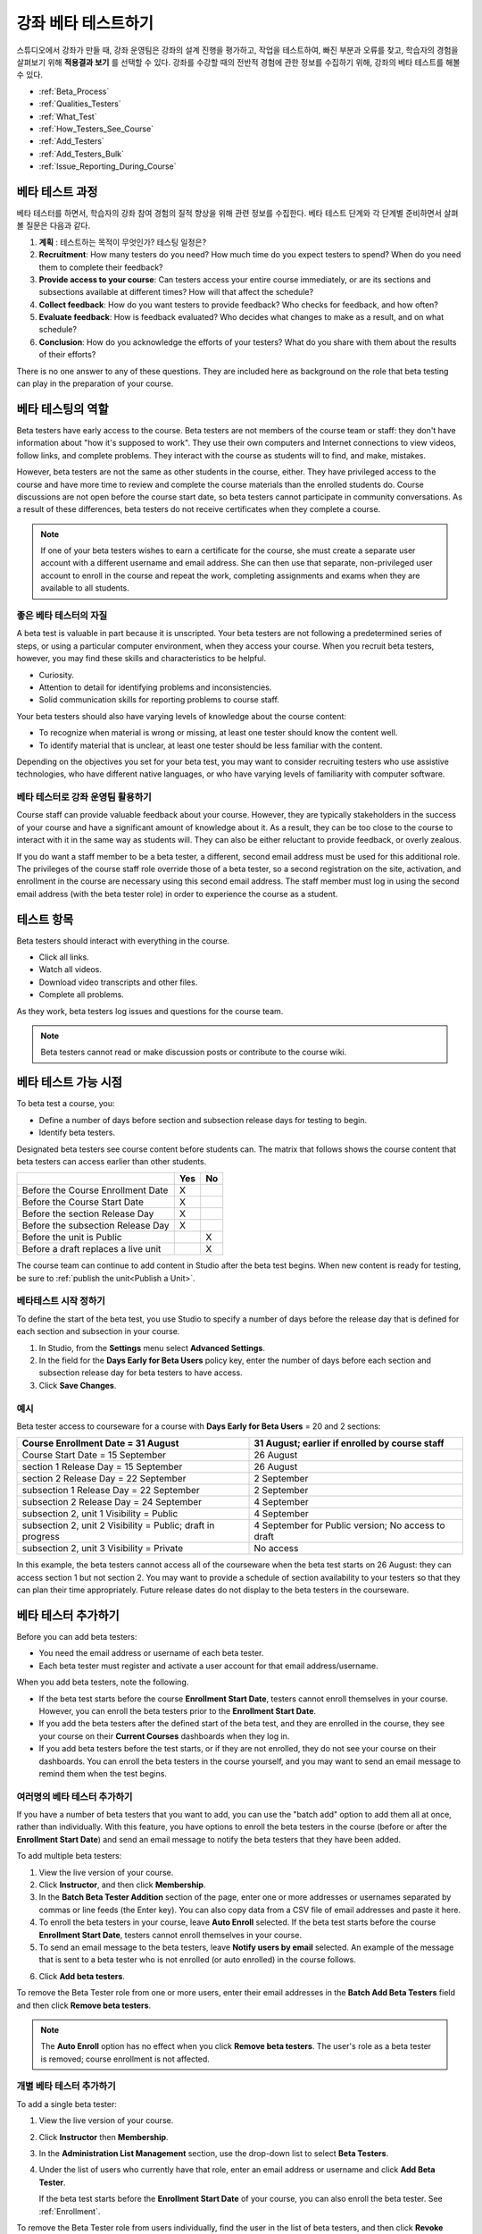 .. _Beta_Testing:

#############################
강좌 베타 테스트하기
#############################

스튜디오에서 강좌가 만들 때, 강좌 운영팀은 강좌의 설계 진행을 평가하고, 작업을  테스트하여, 빠진 부분과 오류를 찾고, 학습자의 경험을 살펴보기 위해 **적용결과 보기** 를 선택할 수 있다. 강좌를 수강할 때의 전반적 경험에 관한 정보를 수집하기 위해, 강좌의 베타 테스트를 해볼 수 있다. 

* :ref:`Beta_Process`
* :ref:`Qualities_Testers`
* :ref:`What_Test`
* :ref:`How_Testers_See_Course`
* :ref:`Add_Testers`
* :ref:`Add_Testers_Bulk`
* :ref:`Issue_Reporting_During_Course`

.. _Beta_Process:

******************************************
베타 테스트 과정
******************************************

베타 테스터를 하면서, 학습자의 강좌 참여 경험의 질적 향상을 위해 관련 정보를 수집한다. 베타 테스트 단계와 각 단계별 준비하면서 살펴볼 질문은 다음과 같다. 

#. **계획** : 테스트하는 목적이 무엇인가?  테스팅 일정은?

#. **Recruitment**: How many testers do you need? How much time do you expect
   testers to spend? When do you need them to complete their feedback?

#. **Provide access to your course**: Can testers access your entire course
   immediately, or are its sections and subsections available at different
   times? How will that affect the schedule?

#. **Collect feedback**: How do you want testers to provide feedback? Who checks
   for feedback, and how often?

#. **Evaluate feedback**: How is feedback evaluated? Who decides what changes to
   make as a result, and on what schedule?

#. **Conclusion**: How do you acknowledge the efforts of your testers? What do
   you share with them about the results of their efforts?

There is no one answer to any of these questions. They are included here as
background on the role that beta testing can play in the preparation of your
course.

.. _Qualities_Testers:

***************************************
베타 테스팅의 역할
***************************************

Beta testers have early access to the course. Beta testers are not members of
the course team or staff: they don't have information about "how it's supposed
to work". They use their own computers and Internet connections to view
videos, follow links, and complete problems. They interact with the course as
students will to find, and make, mistakes.

However, beta testers are not the same as other students in the course,
either. They have privileged access to the course and have more time to review
and complete the course materials than the enrolled students do. Course
discussions are not open before the course start date, so beta testers cannot
participate in community conversations. As a result of these differences, beta
testers do not receive certificates when they complete a course.

.. note:: If one of your beta testers wishes to earn a certificate for the 
 course, she must create a separate user account with a different username and
 email address. She can then use that separate, non-privileged user account to
 enroll in the course and repeat the work, completing assignments and exams
 when they are available to all students.

==================================
좋은 베타 테스터의 자질
==================================

A beta test is valuable in part because it is unscripted. Your beta testers are
not following a predetermined series of steps, or using a particular computer
environment, when they access your course. When you recruit beta testers,
however, you may find these skills and characteristics to be helpful.

* Curiosity.

* Attention to detail for identifying problems and inconsistencies.

* Solid communication skills for reporting problems to course staff. 

Your beta testers should also have varying levels of knowledge about the course
content:

* To recognize when material is wrong or missing, at least one tester should
  know the content well.

* To identify material that is unclear, at least one tester should be less
  familiar with the content.

Depending on the objectives you set for your beta test, you may want to consider
recruiting testers who use assistive technologies, who have different native
languages, or who have varying levels of familiarity with computer software.

=========================================
베타 테스터로 강좌 운영팀 활용하기
=========================================

Course staff can provide valuable feedback about your course. However, they are
typically stakeholders in the success of your course and have a significant
amount of knowledge about it. As a result, they can be too close to the course
to interact with it in the same way as students will. They can also be either
reluctant to provide feedback, or overly zealous.

If you do want a staff member to be a beta tester, a different, second email
address must be used for this additional role. The privileges of the course
staff role override those of a beta tester, so a second registration on the
site, activation, and enrollment in the course are necessary using this second
email address. The staff member must log in using the second email address (with
the beta tester role) in order to experience the course as a student.

.. _What_Test:

*********************************
테스트 항목
*********************************

Beta testers should interact with everything in the course. 

* Click all links.

* Watch all videos.

* Download video transcripts and other files.

* Complete all problems. 

As they work, beta testers log issues and questions for the course team.

.. note:: Beta testers cannot read or make discussion posts or contribute to 
 the course wiki.

.. _How_Testers_See_Course:

******************************************
베타 테스트 가능 시점
******************************************

To beta test a course, you: 

* Define a number of days before section and subsection release days for testing
  to begin.

* Identify beta testers.

Designated beta testers see course content before students can. The matrix
that follows shows the course content that beta testers can access earlier
than other students.

+-------------------------------------------+------+------+
|                                           | Yes  |  No  |
+===========================================+======+======+
| Before the Course Enrollment Date         |  X   |      |
+-------------------------------------------+------+------+
| Before the Course Start Date              |  X   |      |
+-------------------------------------------+------+------+
| Before the section Release Day            |  X   |      |
+-------------------------------------------+------+------+
| Before the subsection Release Day         |  X   |      |
+-------------------------------------------+------+------+
| Before the unit is Public                 |      |   X  |
+-------------------------------------------+------+------+
| Before a draft replaces a live unit       |      |   X  |
+-------------------------------------------+------+------+

The course team can continue to add content in Studio after the beta test
begins. When new content is ready for testing, be sure to :ref:`publish the
unit<Publish a Unit>`.

================================
베타테스트 시작 정하기 
================================

To define the start of the beta test, you use Studio to specify a number of days
before the release day that is defined for each section and subsection in your
course.

#. In Studio, from the **Settings** menu select **Advanced Settings**.

#. In the field for the **Days Early for Beta Users** policy key, enter the
   number of days before each section and subsection release day for beta
   testers to have access.

#. Click **Save Changes**.

===========
예시
===========

.. Is this example helpful? how can we assess whether it is frightening/confusing to course team, or helpful?

Beta tester access to courseware for a course with **Days Early for Beta Users**
= 20 and 2 sections:

+-------------------------------------------+------------------------------------------------+
| Course Enrollment Date = 31 August        | 31 August; earlier if enrolled by course staff |
+===========================================+================================================+
| Course Start Date = 15 September          | 26 August                                      |
+-------------------------------------------+------------------------------------------------+
| section 1 Release Day = 15 September      | 26 August                                      |
+-------------------------------------------+------------------------------------------------+
| section 2 Release Day = 22 September      | 2 September                                    |
+-------------------------------------------+------------------------------------------------+
| subsection 1 Release Day = 22 September   | 2 September                                    |
+-------------------------------------------+------------------------------------------------+
| subsection 2 Release Day = 24 September   | 4 September                                    |
+-------------------------------------------+------------------------------------------------+
| subsection 2, unit 1 Visibility = Public  | 4 September                                    |
+-------------------------------------------+------------------------------------------------+
| subsection 2, unit 2 Visibility = Public; | 4 September for Public version;                |
| draft in progress                         | No access to draft                             |
+-------------------------------------------+------------------------------------------------+
| subsection 2, unit 3 Visibility = Private | No access                                      |
+-------------------------------------------+------------------------------------------------+

In this example, the beta testers cannot access all of the courseware when the
beta test starts on 26 August: they can access section 1 but not section 2. You
may want to provide a schedule of section availability to your testers so that
they can plan their time appropriately. Future release dates do not display to
the beta testers in the courseware.

.. _Add_Testers:

*********************************
베타 테스터 추가하기
*********************************

Before you can add beta testers:

* You need the email address or username of each beta tester. 

* Each beta tester must register and activate a user account for that email
  address/username.

When you add beta testers, note the following. 

* If the beta test starts before the course **Enrollment Start Date**, testers
  cannot enroll themselves in your course. However, you can enroll the beta
  testers prior to the **Enrollment Start Date**.

* If you add the beta testers after the defined start of the beta test, and
  they are enrolled in the course, they see your course on their **Current
  Courses** dashboards when they log in.

* If you add beta testers before the test starts, or if they are not enrolled,
  they do not see your course on their dashboards. You can enroll the beta
  testers in the course yourself, and you may want to send an email message to
  remind them when the test begins.

.. _Add_Testers_Bulk:

================================
여러명의 베타 테스터 추가하기
================================

If you have a number of beta testers that you want to add, you can use the
"batch add" option to add them all at once, rather than individually. With this
feature, you have options to enroll the beta testers in the course (before or
after the **Enrollment Start Date**) and send an email message to notify the
beta testers that they have been added.

To add multiple beta testers:

#. View the live version of your course.

#. Click **Instructor**, and then click **Membership**. 

#. In the **Batch Beta Tester Addition** section of the page, enter one or more
   addresses or usernames separated by commas or line feeds (the Enter key). You
   can also copy data from a CSV file of email addresses and paste it here.
 
#. To enroll the beta testers in your course, leave **Auto Enroll** selected. If
   the beta test starts before the course **Enrollment Start Date**, testers
   cannot enroll themselves in your course.

#. To send an email message to the beta testers, leave **Notify users by email**
   selected. An example of the message that is sent to a beta tester who is not
   enrolled (or auto enrolled) in the course follows.

.. image:: ../../../shared/building_and_running_chapters/Images/Beta_tester_email.png
  :alt: "You have been invited to be a beta tester for {course name} at {URL}. 
        Visit {link} to join the course and begin the beta test."

6. Click **Add beta testers**.

To remove the Beta Tester role from one or more users, enter their email
addresses in the **Batch Add Beta Testers** field and then click **Remove beta
testers**. 

.. note:: The **Auto Enroll** option has no effect when you click **Remove 
 beta testers**. The user's role as a beta tester is removed; course
 enrollment is not affected.

================================
개별 베타 테스터 추가하기
================================

To add a single beta tester:

#. View the live version of your course.

#. Click **Instructor** then **Membership**.

#. In the **Administration List Management** section, use the drop-down list to
   select **Beta Testers**.

#. Under the list of users who currently have that role, enter an email address
   or username and click **Add Beta Tester**. 

   If the beta test starts before the **Enrollment Start Date** of your course,
   you can also enroll the beta tester. See :ref:`Enrollment`.

To remove the Beta Tester role from users individually, find the user in the
list of beta testers, and then click **Revoke access** to the right of that
user's email address.

.. _Issue_Reporting_During_Course:

*********************************
문제점 보고하기
*********************************

Despite the efforts of the course team and the beta testers, additional
problems, questions, and issues can occur while a course is running.

* Often, students report issues by asking questions in a discussion. Your
  discussion administration team can watch for posts that indicate problems.

* To let students know the best way to report problems, you can post information
  on the **Course Info** page or post it in a discussion.

.. per Mark 19 Feb 14: eventually we want to provide more guidance for students:  course issues > use discussions, platform issues > submit issue to edx.

